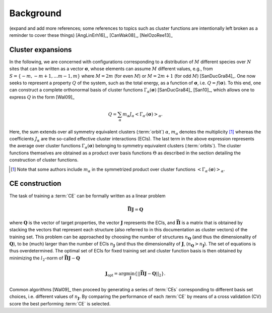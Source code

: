 .. _background:
.. index:: Background

Background
**********

(expand and add more references; some references to topics such as cluster
functions are intentionally left broken as a reminder to cover these things)
[AngLinErh16]_, [CanWak08]_, [NelOzoRee13]_

.. _cluster-expansions:
.. index::
   single: Cluster expansion; Formalism

Cluster expansions
==================

In the following, we are concerned with configurations corresponding to a
distribution of :math:`M` different species over :math:`N` sites that can be
written as a vector :math:`\boldsymbol{\sigma}`, whose elements can assume
:math:`M` different values, e.g., from :math:`S=\{-m, -m+1, \ldots m-1, m\}`
where :math:`M=2m` (for even :math:`M`) or :math:`M=2m+1` (for odd :math:`M`)
[SanDucGra84]_. One now seeks to represent a property :math:`Q` of the system,
such as the total energy, as a function of :math:`\boldsymbol{\sigma}`, i.e.
:math:`Q = f(\boldsymbol{\sigma})`. To this end, one can construct a
complete orthonormal basis of cluster functions
:math:`\Gamma_{\alpha}(\boldsymbol{\sigma})` [SanDucGra84]_ [San10]_, which
allows one to express :math:`Q` in the form [Wal09]_

.. math::

   Q
   = \sum_\alpha
   m_\alpha
   J_\alpha
   \left<\Gamma_{\alpha'}(\boldsymbol{\sigma})\right>_{\alpha}.

Here, the sum extends over all symmetry equivalent clusters  (:term:`orbit`)
:math:`\alpha`, :math:`m_{\alpha}` denotes the  multiplicity [#]_ whereas the
coefficients :math:`J_{\alpha}` are the  so-called effective cluster
interactions (ECIs). The last term in the  above expression represents the
average over cluster functions  :math:`\Gamma_{\alpha}(\boldsymbol{\sigma})`
belonging to symmetry  equivalent clusters (:term:`orbits`). The cluster
functions  themselves are obtained as a product over basis functions
:math:`\Theta` as described in the section detailing the  construction of
cluster functions.

.. todo::

   insert section on cluster functions

.. [#] Note that some authors include :math:`m_{\alpha}` in the
       symmetrized product over cluster functions
       :math:`\left<\Gamma_{\alpha'}(\boldsymbol{\sigma})\right>_{\alpha}`.


.. index::
   single: Cluster expansion; Construction

CE construction
===============

The task of training a :term:`CE` can be formally written as a linear problem

.. math::
   \mathbf{\bar{\Pi}} \boldsymbol{J} = \boldsymbol{Q}

where :math:`\boldsymbol{Q}` is the vector of target properties, the
vector :math:`\boldsymbol{J}` represents the ECIs, and
:math:`\mathbf{\bar{\Pi}}` is a matrix that is obtained by stacking
the vectors that represent each structure (also referred to in this
documentation as cluster vectors) of the training set. This problem
can be approached by choosing the number of structures
:math:`n_{\boldsymbol{Q}}` (and thus the dimensionality of
:math:`\boldsymbol{Q}`), to be (much) larger than the number of ECIs
:math:`n_{\boldsymbol{J}}` (and thus the dimensionality of
:math:`\boldsymbol{J}`,
(:math:`n_{\boldsymbol{Q}}>n_{\boldsymbol{J}}`). The set of equations
is thus overdetermined. The optimal set of ECIs for fixed training set
and cluster function basis is then obtained by minimizing the
:math:`l_2`-norm of :math:`\mathbf{\bar{\Pi}} \boldsymbol{J} -
\boldsymbol{Q}`

.. math::
   \boldsymbol{J}_{\text{opt}}
    = \arg\min_{\boldsymbol{J}}
   \left\{ || \mathbf{\bar{\Pi}} \boldsymbol{J}
    - \boldsymbol{Q} ||_2 \right\}.

Common algorithms [Wal09]_ then proceed by generating a series of :term:`CEs`
corresponding to different basis set choices, i.e. different values of
:math:`n_{\boldsymbol{J}}`. By comparing the performance of each :term:`CE` by
means of a cross validation (CV) score the best performing :term:`CE` is selected.
